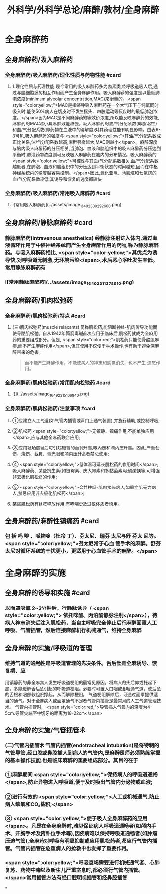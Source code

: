 #+title: 外科学/外科学总论/麻醉/教材/全身麻醉
#+deck: 外科学::外科学总论::麻醉::教材::全身麻醉

* 全身麻醉药
:PROPERTIES:
:collapsed: true
:END:
** 全身麻醉药/吸入麻醉药
*** 全身麻醉药/吸入麻醉药/理化性质与药物性能 #card
:PROPERTIES:
:id: 624d435f-db5e-4c54-aae9-c1eeee2fdceb
:END:
**** 1.理化性质与药理性能 现今常用的吸入麻醉药多为卤素类,经呼吸道吸人后,通过与脑细胞膜的相互作用而产生全身麻醉作用。吸入麻醉药的强度是以最低肺泡浓度(minimum alveolar concentration,MAC)来衡量的。 <span style="color:yellow;">MAC是指某种吸入麻醉药在一个大气压下与纯氧同时吸入时,能使50%病人在切皮时不发生摇头、四肢运动等反应时的最低肺泡浓度。</span>因为MAC是不同麻醉药的等效价浓度,所以能反映麻醉药的效能,麻醉药的MAC越小其麻醉效能越强。吸入麻醉药的油/气分配系数(即脂溶性)和血/气分配系数(即药物在血液中的溶解度)对其药理性能有明显影响。由表6-3可见,吸入麻醉药的强度与 <span style="color:yellow;">其油/气分配系数成正比关系,油/气分配系数越高,麻醉强度越大,MAC则越小</span>。麻醉深度与脑内吸人麻醉药的分压相关,当肺泡、血液和脑组织中的吸人麻醉药分压达到平衡时,肺泡药物浓度则可反映吸入麻醉药在脑内的分布情况。吸入麻醉药的 <span style="color:yellow;">可控性与其血/气分配系数相关,血/气分配系数越低者,在肺泡、血液和脑组织中的分压达到平衡状态的时间越短,因而在中枢神经系统内的浓度越容易控制。</span>因此,氧化亚氢、地氣烷和七氣烷的血/气分配系数较低,其诱导和恢复的速度都较快
*** 全身麻醉药/吸入麻醉药/常用吸入麻醉药 #card
:PROPERTIES:
:id: 624d443d-fa64-45c3-b573-a4d1ca932557
:END:
**** ![常用吸入麻醉药](../assets/image_1649230929260_0.png)
** 全身麻醉药/静脉麻醉药 #card
:PROPERTIES:
:id: 624d4327-a797-4e84-9cb8-1297dee80101
:END:
*** 静脉麻醉药(intravenous anesthetics) 经静脉注射进入体内,通过血液循环作用于中枢神经系统而产生全身麻醉作用的药物,称为静脉麻醉药。与吸入麻醉药相比, <span style="color:yellow;">其优点为诱导快,对呼吸道无刺激,无环境污染</span>,术后恶心呕吐发生率低。常用静脉麻醉药有
*** ![常用静脉麻醉药](../assets/image_1649231137891_0.png)
** 全身麻醉药/肌肉松弛药
*** 全身麻醉药/肌肉松弛药/特点 #card
:PROPERTIES:
:id: 624d45a5-6f5e-4e1d-bd20-cd6eeb2a2dce
:END:
**** (三)肌肉松弛药(muscle relaxants) 简称肌松药,能阻断神经-肌肉传导功能而使骨酷肌松弛。自从1942年筒箭毒碱首次应用于临床后,肌松药就成为全麻用药的重要组成部分。但是, <span style="color:red;">肌松药只能使骨酪肌麻痹,而不产生麻醉作用</span>,但其使用不仅便于手术操作,也有助于避免深麻醉带来的危害。 
#+BEGIN_QUOTE
而不能产生麻醉作用，不能使病人的神志和感觉消失，也不产生 遗忘作用。
#+END_QUOTE
*** 全身麻醉药/肌肉松驰药/常用肌肉松弛药 #card
:PROPERTIES:
:id: 624d4680-c8c7-4f70-877e-bd37d6539f0a
:END:
**** ![](../assets/image_1649231516684_0.png)
*** 全身麻醉药/肌肉松驰药/注意事项 #card
:PROPERTIES:
:id: 624d45e6-2823-4f6e-9a63-601fc2f4e9fa
:END:
**** ①应建立人工气道(如气管内插管或声门上通气装置),并施行辅助,或控制呼吸;
**** ②肌松药 <span style="color:yellow;">无镇静、镇痛作用,不能单独应用</span>,应与其他全麻药联合应用;
**** ③应用琥珀胆碱后可引起短暂的血钟升高,眼内压和颅内压升高。因此,严重创伤、烧伤、截雍、青光眼和颅内压升高者禁忌使用;
**** ④ <span style="color:yellow;">低体温可延长肌松药的作用时间</span>;吸入麻醉药、某些抗生素(如链霉素、庆大霉素和多黏菌素)及硫酸镁等,可增强非去极化肌松药的作用;
**** ⑤ <span style="color:yellow;">合并神经-肌肉接头病人,如重症肌无力病人,禁忌应用非去极化肌松药</span>;
**** 某些肌松药有组胺释放作用,有哮喘史及过敏体质者慎用。
** 全身麻醉药/麻醉性镇痛药 #card
:PROPERTIES:
:id: 624d4e12-496a-49bb-a848-1f2047a3d300
:END:
*** 包 括 吗 啡 、哌替啶（杜冷 丁）、芬太尼、瑞芬 太尼与舒 芬太 尼等。 <span style="color:yellow;">芬太尼常于心血 管手术的麻醉。舒芬太尼对循环系统的干扰更小，更适用于心血管手术的麻醉。</span>
* 全身麻醉的实施
** 全身麻醉的诱导和实施 #card
:PROPERTIES:
:id: 624d4e8e-f05e-4900-9c95-a6a36887345a
:END:
*** 以面罩吸氧 2~3分钟后，行静脉诱导（ <span style="color:yellow;"> 依托咪酯、丙泊酚静脉注射</span>），待病人神志消失后注入肌松药，当自主呼吸完全停止后行麻醉面罩人工呼吸、气管插管，然后连接麻醉机行机械通气，维持全身麻醉
** 全身麻醉的实施/呼吸道的管理
*** 维持气道的通畅性是呼吸道管理的先决条件。舌后坠是全麻诱导、恢复期、应
用镇静药的非全麻病人发生呼吸道梗阻的最常见原因。将病人的头后仰或托起下颌，多能缓解舌后坠引起的呼吸道梗阻。必要时可置入口咽或鼻咽通气道，使后坠的舌根和咽部软组织撑起，从而解除梗阻。
气道梗阻解除后，可通过面罩提供适当的通气。对于全麻病人或面罩通气不足者气管内插管是最常用的人工气道管理技术。
气管内插管时， <span style="color:red;">导管插人气管内的深度为4-5cm.导管尖端至中切牙的距离为18-22cm</span>
** 全身麻醉的实施/气管插管术
*** (二)气管内插管术 气管内插管(endotracheal intubation)是将特制的气管导管,经口腔或鼻腔插人到病人的气管内,是麻醉医师必须熟练掌握的基本操作技能,也是临床麻醉的重要组成部分。其目的在于
*** ①麻醉期间 <span style="color:yellow;">保持病人的呼吸道通畅</span>,防止异物进入呼吸道,便于及时吸出气管内分泌物或血液;
*** ②进行有效的 <span style="color:yellow;">人工或机械通气,防止病人缺氧和CO₂蓄积;</span>
*** ③ <span style="color:yellow;">便于吸人全身麻醉药的应用</span>。凡是在全身麻醉时,难以保证病人呼吸道通畅者(如颅内手术、开胸手术及俯卧位手术等),因疾病难以保持呼吸道通畅者(如肿瘤压迫气管),全麻药对呼吸有明显抑制或应用肌松药者,都应行气管内插管。气管内插管在危重病人的抢救中也发挥了重要作用。
*** <span style="color:yellow;">呼吸衰竭需要进行机械通气者、心肺复苏、药物中毒以及新生儿严重室息时,都必须行气管内插管。</span>常用插管方法有经口腔明视插管和经鼻腔插管
*